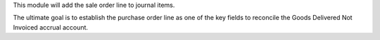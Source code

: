 This module will add the sale order line to journal items.

The ultimate goal is to establish the purchase order line as one of the key
fields to reconcile the Goods Delivered Not Invoiced accrual account.
